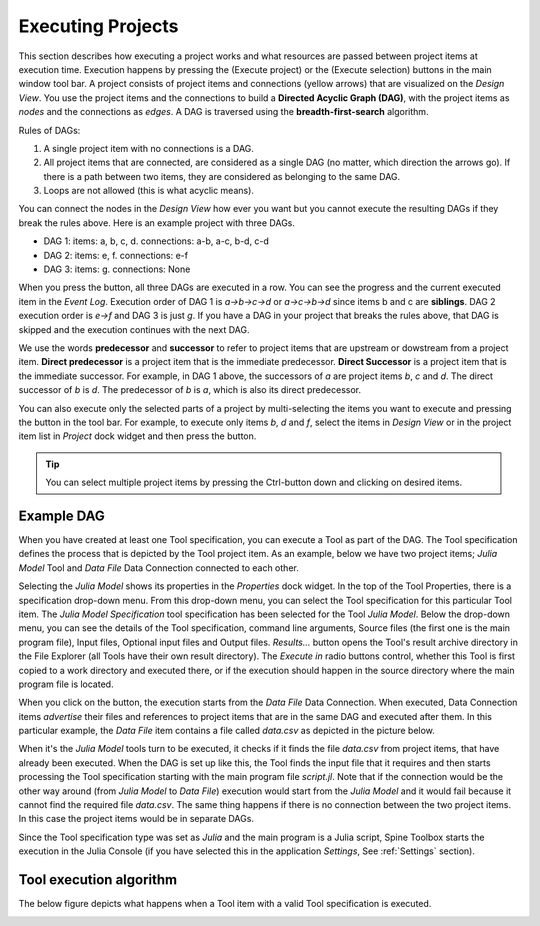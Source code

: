 .. Executing Projects documentation
   Created 16.1.2019

.. |play-all| image:: ../../spinetoolbox/ui/resources/menu_icons/play-circle-solid.svg
            :width: 16
.. |play-selected| image:: ../../spinetoolbox/ui/resources/menu_icons/play-circle-regular.svg
            :width: 16

.. _Executing Projects:

******************
Executing Projects
******************

This section describes how executing a project works and what resources are passed between project
items at execution time. Execution happens by pressing the |play-all|
(Execute project) or the |play-selected| (Execute selection) buttons in the main window tool bar.
A project consists of project items and connections (yellow arrows) that are visualized on the
*Design View*. You use the project items and the connections to build a **Directed Acyclic Graph
(DAG)**, with the project items as *nodes* and the connections as *edges*. A DAG is traversed using
the **breadth-first-search** algorithm.

Rules of DAGs:

1. A single project item with no connections is a DAG.
2. All project items that are connected, are considered as a single DAG (no matter, which
   direction the arrows go). If there is a path between two items, they are considered as belonging
   to the same DAG.
3. Loops are not allowed (this is what acyclic means).

You can connect the nodes in the *Design View* how ever you want but you cannot execute the resulting
DAGs if they break the rules above. Here is an example project with three DAGs.

.. image:: img/example_dags.png
   :align: center

- DAG 1: items: a, b, c, d. connections: a-b, a-c, b-d, c-d
- DAG 2: items: e, f. connections: e-f
- DAG 3: items: g. connections: None

When you press the |play-all| button, all three DAGs are executed in a row. You can see the progress
and the current executed item in the *Event Log*. Execution order of DAG 1 is *a->b->c->d* or
*a->c->b->d* since items b and c are **siblings**. DAG 2 execution order is *e->f* and DAG 3 is just
*g*. If you have a DAG in your project that breaks the rules above, that DAG is skipped and the
execution continues with the next DAG.

We use the words **predecessor** and **successor** to refer to project items that are upstream or
dowstream from a project item. **Direct predecessor** is a project item that is the immediate predecessor.
**Direct Successor** is a project item that is the immediate successor. For example, in DAG 1 above, the
successors of *a* are project items *b*, *c* and *d*. The direct successor of *b* is *d*. The
predecessor of *b* is *a*, which is also its direct predecessor.

You can also execute only the selected parts of a project by multi-selecting the items you want to
execute and pressing the |play-selected| button in the tool bar. For example, to execute only items
*b*, *d* and *f*, select the items in *Design View* or in the project item list in *Project* dock
widget and then press the |play-selected| button.

.. tip::
   You can select multiple project items by pressing the Ctrl-button down and clicking on
   desired items.


Example DAG
===========

When you have created at least one Tool specification, you can execute a Tool as part of the DAG. The
Tool specification defines the process that is depicted by the Tool project item. As an example, below
we have two project items; *Julia Model* Tool and *Data File* Data Connection connected to each other.

.. image:: img/execution_julia_tool_selected.png
   :align: center

Selecting the *Julia Model* shows its properties in the *Properties* dock widget. In the top of the Tool
Properties, there is a specification drop-down menu. From this drop-down menu, you can select the Tool specification
for this particular Tool item. The *Julia Model Specification* tool specification has been selected for the Tool
*Julia Model*. Below the drop-down menu, you can see the details of the Tool specification, command line arguments,
Source files (the first one is the main program file), Input files, Optional input files and Output files.
*Results...* button opens the Tool's result archive directory in the File Explorer (all Tools have their own result
directory). The *Execute in* radio buttons control, whether this Tool is first copied to a work directory and executed
there, or if the execution should happen in the source directory where the main program file is located.

When you click on the |play-all| button, the execution starts from the *Data File* Data Connection. When executed,
Data Connection items *advertise* their files and references to project items that are in the same DAG and
executed after them. In this particular example, the *Data File* item contains a file called *data.csv* as depicted
in the picture below.

.. image:: img/execution_data_connection_selected.png
   :align: center

When it's the *Julia Model* tools turn to be executed, it checks if it finds the file *data.csv* from project items,
that have already been executed. When the DAG is set up like this, the Tool finds the input file that it requires
and then starts processing the Tool specification starting with the main program file *script.jl*. Note that if the
connection would be the other way around (from *Julia Model* to *Data File*) execution would start from the
*Julia Model* and it would fail because it cannot find the required file *data.csv*. The same thing happens if there
is no connection between the two project items. In this case the project items would be in separate DAGs.

Since the Tool specification type was set as *Julia* and the main program is a Julia script, Spine Toolbox starts the
execution in the Julia Console (if you have selected this in the application *Settings*, See :ref:`Settings` section).

Tool execution algorithm
========================
The below figure depicts what happens when a Tool item with a valid Tool specification is executed.

.. image:: img/execution_algorithm.png
   :align: center
